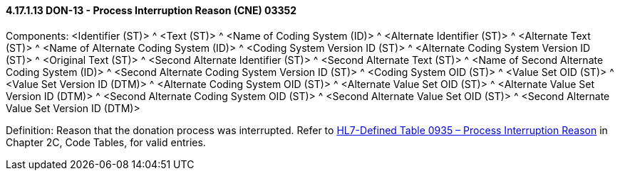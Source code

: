 ==== 4.17.1.13 DON-13 - Process Interruption Reason (CNE) 03352

Components: <Identifier (ST)> ^ <Text (ST)> ^ <Name of Coding System (ID)> ^ <Alternate Identifier (ST)> ^ <Alternate Text (ST)> ^ <Name of Alternate Coding System (ID)> ^ <Coding System Version ID (ST)> ^ <Alternate Coding System Version ID (ST)> ^ <Original Text (ST)> ^ <Second Alternate Identifier (ST)> ^ <Second Alternate Text (ST)> ^ <Name of Second Alternate Coding System (ID)> ^ <Second Alternate Coding System Version ID (ST)> ^ <Coding System OID (ST)> ^ <Value Set OID (ST)> ^ <Value Set Version ID (DTM)> ^ <Alternate Coding System OID (ST)> ^ <Alternate Value Set OID (ST)> ^ <Alternate Value Set Version ID (DTM)> ^ <Second Alternate Coding System OID (ST)> ^ <Second Alternate Value Set OID (ST)> ^ <Second Alternate Value Set Version ID (DTM)>

Definition: Reason that the donation process was interrupted. Refer to file:///E:\V2\v2.9%20final%20Nov%20from%20Frank\V29_CH02C_Tables.docx#HL70935[HL7-Defined Table 0935 – Process Interruption Reason] in Chapter 2C, Code Tables, for valid entries.

